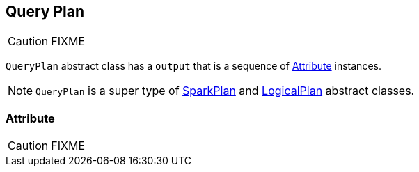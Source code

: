 == [[QueryPlan]] Query Plan

CAUTION: FIXME

`QueryPlan` abstract class has a `output` that is a sequence of <<Attribute, Attribute>> instances.

NOTE: `QueryPlan` is a super type of link:spark-sql-spark-plan.adoc[SparkPlan] and link:spark-sql-logical-plan.adoc[LogicalPlan] abstract classes.

=== [[Attribute]] Attribute

CAUTION: FIXME
